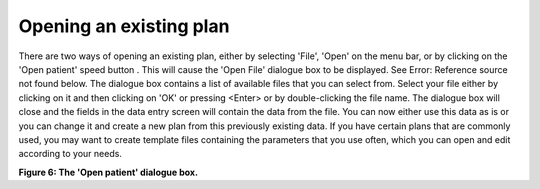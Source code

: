 
.. index:: 
   pair: Plan; Opening

Opening an existing plan
------------------------

There are two ways of opening an existing plan, either by selecting 'File',
'Open' on the menu bar, or by clicking on the 'Open patient' speed button |Open| 
. This will cause the 'Open File' dialogue box to be displayed. See Error:
Reference source not found below. The dialogue box contains a list of
available files that you can select from. Select your file either by clicking
on it and then clicking on 'OK' or pressing <Enter> or by double-clicking the
file name. The dialogue box will close and the fields in the data entry
screen will contain the data from the file. You can now either use this data
as is or you can change it and create a new plan from this previously
existing data. If you have certain plans that are commonly used, you may want
to create template files containing the parameters that you use often, which
you can open and edit according to your needs.

.. |Open| image:: _static/OPFHelp10_html_m421fe98c.png


.. image:: _static/OPFHelp10_html_m35725d52.png


**Figure 6: The 'Open patient' dialogue box.**